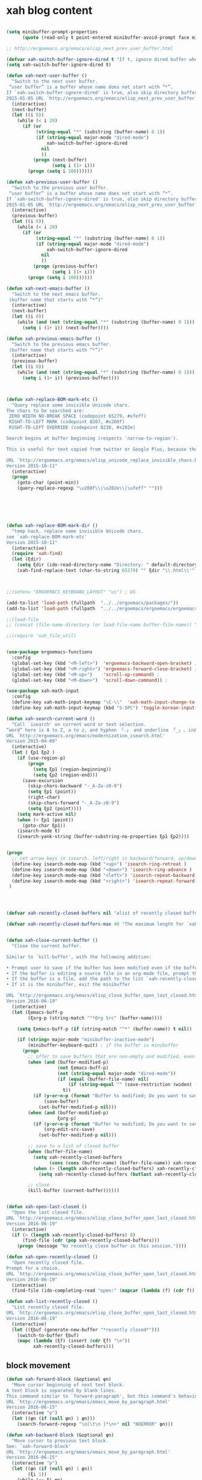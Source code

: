 

* xah blog content
#+BEGIN_SRC emacs-lisp

(setq minibuffer-prompt-properties
      (quote (read-only t point-entered minibuffer-avoid-prompt face minibuffer-prompt)))

;; http://ergoemacs.org/emacs/elisp_next_prev_user_buffer.html

(defvar xah-switch-buffer-ignore-dired t "If t, ignore dired buffer when calling `xah-next-user-buffer' or `xah-previous-user-buffer'")
(setq xah-switch-buffer-ignore-dired t)

(defun xah-next-user-buffer ()
  "Switch to the next user buffer.
 “user buffer” is a buffer whose name does not start with “*”.
If `xah-switch-buffer-ignore-dired' is true, also skip directory buffer.
2015-01-05 URL `http://ergoemacs.org/emacs/elisp_next_prev_user_buffer.html'"
  (interactive)
  (next-buffer)
  (let ((i 0))
    (while (< i 20)
      (if (or
           (string-equal "*" (substring (buffer-name) 0 1))
           (if (string-equal major-mode "dired-mode")
               xah-switch-buffer-ignore-dired
             nil
             ))
          (progn (next-buffer)
                 (setq i (1+ i)))
        (progn (setq i 100))))))

(defun xah-previous-user-buffer ()
  "Switch to the previous user buffer.
 “user buffer” is a buffer whose name does not start with “*”.
If `xah-switch-buffer-ignore-dired' is true, also skip directory buffer.
2015-01-05 URL `http://ergoemacs.org/emacs/elisp_next_prev_user_buffer.html'"
  (interactive)
  (previous-buffer)
  (let ((i 0))
    (while (< i 20)
      (if (or
           (string-equal "*" (substring (buffer-name) 0 1))
           (if (string-equal major-mode "dired-mode")
               xah-switch-buffer-ignore-dired
             nil
             ))
          (progn (previous-buffer)
                 (setq i (1+ i)))
        (progn (setq i 100))))))

(defun xah-next-emacs-buffer ()
  "Switch to the next emacs buffer.
 (buffer name that starts with “*”)"
  (interactive)
  (next-buffer)
  (let ((i 0))
    (while (and (not (string-equal "*" (substring (buffer-name) 0 1))) (< i 20))
      (setq i (1+ i)) (next-buffer))))

(defun xah-previous-emacs-buffer ()
  "Switch to the previous emacs buffer.
 (buffer name that starts with “*”)"
  (interactive)
  (previous-buffer)
  (let ((i 0))
    (while (and (not (string-equal "*" (substring (buffer-name) 0 1))) (< i 20))
      (setq i (1+ i)) (previous-buffer))))



(defun xah-replace-BOM-mark-etc ()
  "Query replace some invisible Unicode chars.
The chars to be searched are:
 ZERO WIDTH NO-BREAK SPACE (codepoint 65279, #xfeff)
 RIGHT-TO-LEFT MARK (codepoint 8207, #x200f)
 RIGHT-TO-LEFT OVERRIDE (codepoint 8238, #x202e)

Search begins at buffer beginning (respects `narrow-to-region').

This is useful for text copied from twitter or Google Plus, because they often contain BOM mark. See URL `http://xahlee.info/comp/unicode_BOM_byte_orde_mark.html'

URL `http://ergoemacs.org/emacs/elisp_unicode_replace_invisible_chars.html'
Version 2015-10-11"
  (interactive)
  (progn
    (goto-char (point-min))
    (query-replace-regexp "\u200f\\|\u202e\\|\ufeff" "")))






(defun xah-replace-BOM-mark-dir ()
  "temp hack. replace some invisible Unicode chars.
see `xah-replace-BOM-mark-etc'
Version 2015-10-11"
  (interactive)
  (require 'xah-find)
  (let (ξdir)
    (setq ξdir (ido-read-directory-name "Directory: " default-directory default-directory "MUSTMATCH"))
    (xah-find-replace-text (char-to-string 65279) "" ξdir "\\.html\\'" t t t t)))



;;(setenv "ERGOEMACS_KEYBOARD_LAYOUT" "us") ; US

(add-to-list 'load-path (fullpath  "../../ergoemacs/packages/"))
(add-to-list 'load-path (fullpath  "../../ergoemacs/ergoemacs/ergoemacs-keybindings"))

;;(load-file 
;; (concat (file-name-directory (or load-file-name buffer-file-name)) "../../../ergoemacs/site-lisp/site-start.el"))

;;(require 'xah_file_util)


(use-package ergoemacs-functions
  :config
  (global-set-key (kbd "<M-left>")  'ergoemacs-backward-open-bracket) ; Alt+←
  (global-set-key (kbd "<M-right>") 'ergoemacs-forward-close-bracket) ; Alt+→
  (global-set-key (kbd "<M-up>")    'scroll-up-command) ; 
  (global-set-key (kbd "<M-down>")  'scroll-down-command)) ; 

(use-package xah-math-input
  :config
  (define-key xah-math-input-keymap "\C-\\"  'xah-math-input-change-to-symbol)
  (define-key xah-math-input-keymap (kbd "S-SPC") 'toggle-korean-input-method))

(defun xah-search-current-word ()
  "Call `isearch' on current word or text selection.
“word” here is A to Z, a to z, and hyphen 「-」 and underline 「_」, independent of syntax table.
URL `http://ergoemacs.org/emacs/modernization_isearch.html'
Version 2015-04-09"
  (interactive)
  (let ( ξp1 ξp2 )
    (if (use-region-p)
        (progn
          (setq ξp1 (region-beginning))
          (setq ξp2 (region-end)))
      (save-excursion
        (skip-chars-backward "-_A-Za-z0-9")
        (setq ξp1 (point))
        (right-char)
        (skip-chars-forward "-_A-Za-z0-9")
        (setq ξp2 (point))))
    (setq mark-active nil)
    (when (< ξp1 (point))
      (goto-char ξp1))
    (isearch-mode t)
    (isearch-yank-string (buffer-substring-no-properties ξp1 ξp2))))


(progn
  ;; set arrow keys in isearch. left/right is backward/forward, up/down is history. press Return to exit
  (define-key isearch-mode-map (kbd "<up>") 'isearch-ring-retreat )
  (define-key isearch-mode-map (kbd "<down>") 'isearch-ring-advance )
  (define-key isearch-mode-map (kbd "<left>") 'isearch-repeat-backward) ; single key, useful
  (define-key isearch-mode-map (kbd "<right>") 'isearch-repeat-forward) ; single key, useful
 )




(defvar xah-recently-closed-buffers nil "alist of recently closed buffers. Each element is (buffer name, file path). The max number to track is controlled by the variable `xah-recently-closed-buffers-max'.")

(defvar xah-recently-closed-buffers-max 40 "The maximum length for `xah-recently-closed-buffers'.")


(defun xah-close-current-buffer ()
  "Close the current buffer.

Similar to `kill-buffer', with the following addition:

• Prompt user to save if the buffer has been modified even if the buffer is not associated with a file.
• If the buffer is editing a source file in an org-mode file, prompt the user to save before closing.
• If the buffer is a file, add the path to the list `xah-recently-closed-buffers'.
• If it is the minibuffer, exit the minibuffer

URL `http://ergoemacs.org/emacs/elisp_close_buffer_open_last_closed.html'
Version 2016-06-19"
  (interactive)
  (let (ξemacs-buff-p
        (ξorg-p (string-match "^*Org Src" (buffer-name))))

    (setq ξemacs-buff-p (if (string-match "^*" (buffer-name)) t nil))

    (if (string= major-mode "minibuffer-inactive-mode")
        (minibuffer-keyboard-quit) ; if the buffer is minibuffer
      (progn
        ;; offer to save buffers that are non-empty and modified, even for non-file visiting buffer. (because kill-buffer does not offer to save buffers that are not associated with files)
        (when (and (buffer-modified-p)
                   (not ξemacs-buff-p)
                   (not (string-equal major-mode "dired-mode"))
                   (if (equal (buffer-file-name) nil)
                       (if (string-equal "" (save-restriction (widen) (buffer-string))) nil t)
                     t))
          (if (y-or-n-p (format "Buffer %s modified; Do you want to save? " (buffer-name)))
              (save-buffer)
            (set-buffer-modified-p nil)))
        (when (and (buffer-modified-p)
                   ξorg-p)
          (if (y-or-n-p (format "Buffer %s modified; Do you want to save? " (buffer-name)))
              (org-edit-src-save)
            (set-buffer-modified-p nil)))

        ;; save to a list of closed buffer
        (when (buffer-file-name)
          (setq xah-recently-closed-buffers
                (cons (cons (buffer-name) (buffer-file-name)) xah-recently-closed-buffers))
          (when (> (length xah-recently-closed-buffers) xah-recently-closed-buffers-max)
            (setq xah-recently-closed-buffers (butlast xah-recently-closed-buffers 1))))

        ;; close
        (kill-buffer (current-buffer))))))


(defun xah-open-last-closed ()
  "Open the last closed file.
URL `http://ergoemacs.org/emacs/elisp_close_buffer_open_last_closed.html'
Version 2016-06-19"
  (interactive)
  (if (> (length xah-recently-closed-buffers) 0)
      (find-file (cdr (pop xah-recently-closed-buffers)))
    (progn (message "No recently close buffer in this session."))))

(defun xah-open-recently-closed ()
  "Open recently closed file.
Prompt for a choice.
URL `http://ergoemacs.org/emacs/elisp_close_buffer_open_last_closed.html'
Version 2016-06-19"
  (interactive)
  (find-file (ido-completing-read "open:" (mapcar (lambda (f) (cdr f)) xah-recently-closed-buffers))))

(defun xah-list-recently-closed ()
  "List recently closed file.
URL `http://ergoemacs.org/emacs/elisp_close_buffer_open_last_closed.html'
Version 2016-06-19"
  (interactive)
  (let ((ξbuf (generate-new-buffer "*recently closed*")))
    (switch-to-buffer ξbuf)
    (mapc (lambda (ξf) (insert (cdr ξf) "\n"))
          xah-recently-closed-buffers)))
#+END_SRC


** block movement

#+BEGIN_SRC emacs-lisp
(defun xah-forward-block (&optional φn)
  "Move cursor beginning of next text block.
A text block is separated by blank lines.
This command similar to `forward-paragraph', but this command's behavior is the same regardless of syntax table.
URL `http://ergoemacs.org/emacs/emacs_move_by_paragraph.html'
Version 2016-06-15"
  (interactive "p")
  (let ((φn (if (null φn) 1 φn)))
    (search-forward-regexp "\n[\t\n ]*\n+" nil "NOERROR" φn)))

(defun xah-backward-block (&optional φn)
  "Move cursor to previous text block.
See: `xah-forward-block'
URL `http://ergoemacs.org/emacs/emacs_move_by_paragraph.html'
Version 2016-06-15"
  (interactive "p")
  (let ((φn (if (null φn) 1 φn))
        (ξi 1))
    (while (<= ξi φn)
      (if (search-backward-regexp "\n[\t\n ]*\n+" nil "NOERROR")
          (progn (skip-chars-backward "\n\t "))
        (progn (goto-char (point-min))
               (setq ξi φn)))
      (setq ξi (1+ ξi)))))

(global-set-key (kbd "<next>") 'xah-forward-block)
(global-set-key (kbd "<prior>") 'xah-backward-block)
#+END_SRC

#+RESULTS:
: xah-backward-block

